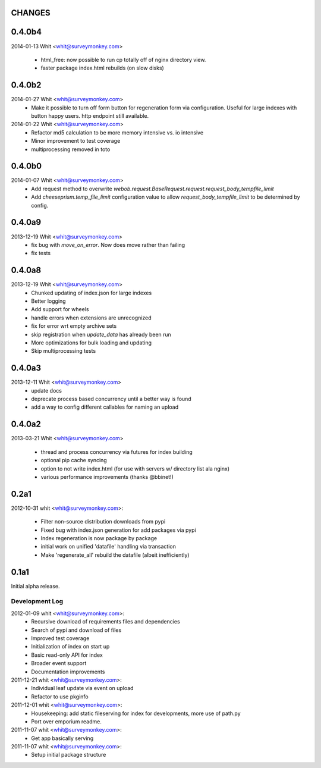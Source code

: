 CHANGES
=======	

0.4.0b4
=======	
2014-01-13 Whit <whit@surveymonkey.com>	

	* html_free: now possible to run cp totally off of nginx directory
	  view.
	* faster package index.html rebuilds (on slow disks)
	

	
0.4.0b2
=======	

2014-01-27  Whit  <whit@surveymonkey.com>
	* Make it possible to turn off form button for regeneration
          form via configuration. Useful for large indexes with button
          happy users. http endpoint still available.

2014-01-22  Whit  <whit@surveymonkey.com>
	* Refactor md5 calculation to be more memory intensive vs. io intensive
	* Minor improvement to test coverage
        * multiprocessing removed in toto


0.4.0b0
=======	

2014-01-07  Whit  <whit@surveymonkey.com>
	* Add request method to overwrite
	  `webob.request.BaseRequest.request.request_body_tempfile_limit`
	* Add `cheeseprism.temp_file_limit` configuration value to allow
	  `request_body_tempfile_limit` to be determined by config.

	
0.4.0a9
=======	

2013-12-19  Whit  <whit@surveymonkey.com>
	* fix bug with `move_on_error`. Now does move rather than failing
	* fix tests 
	
0.4.0a8
=======	

2013-12-19  Whit  <whit@surveymonkey.com>
	* Chunked updating of index.json for large indexes
	* Better logging
	* Add support for wheels
	* handle errors when extensions are unrecognized
	* fix for error wrt empty archive sets
	* skip registration when `update_data` has already been run
	* More optimizations for bulk loading and updating
	* Skip multiprocessing tests

	
0.4.0a3
=======

2013-12-11  Whit  <whit@surveymonkey.com>
	* update docs
	* deprecate process based concurrency until a better way is found
	* add a way to config different callables for naming an upload

	
0.4.0a2
=======

2013-03-21  Whit  <whit@surveymonkey.com>

	* thread and process concurrency via futures for index building
	* optional pip cache syncing
	* option to not write index.html (for use with servers w/ directory list ala nginx)
	* various performance improvements (thanks @bbinet!)


0.2a1
=====

2012-10-31  whit  <whit@surveymonkey.com>:

 * Filter non-source distribution downloads from pypi
 * Fixed bug with index.json generation for add packages via pypi
 * Index regeneration is now package by package
 * initial work on unified 'datafile' handling via transaction
 * Make 'regenerate_all' rebuild the datafile (albeit inefficiently)

	
0.1a1
=====

Initial alpha release.

Development Log
---------------

2012-01-09  whit  <whit@surveymonkey.com>:
 * Recursive download of requirements files and dependencies
 * Search of pypi and download of files
 * Improved test coverage
 * Initialization of index on start up
 * Basic read-only API for index
 * Broader event support
 * Documentation improvements

2011-12-21  whit  <whit@surveymonkey.com>:
 * Individual leaf update via event on upload
 * Refactor to use pkginfo 

2011-12-01  whit  <whit@surveymonkey.com>:
 * Housekeeping: add static fileserving for index for developments,
   more use of path.py
 * Port over emporium readme.

2011-11-07  whit  <whit@surveymonkey.com>:
 * Get app basically serving

2011-11-07  whit  <whit@surveymonkey.com>:
 * Setup initial package structure  
